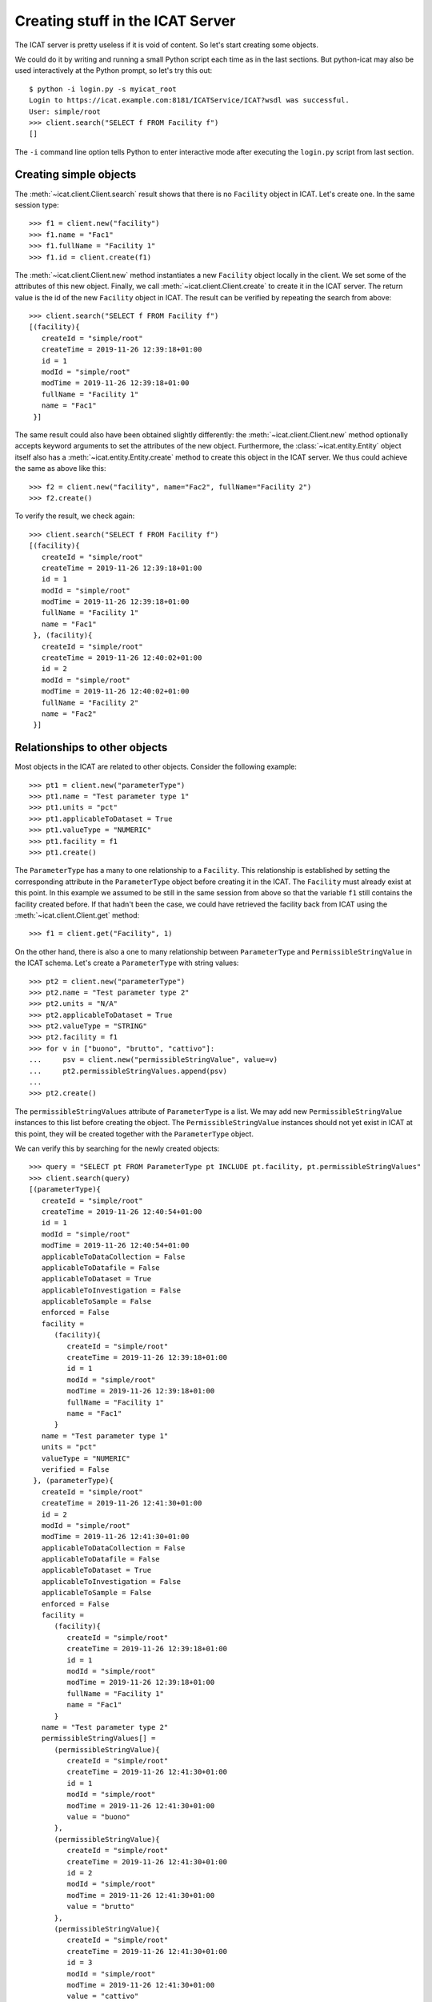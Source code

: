 Creating stuff in the ICAT Server
~~~~~~~~~~~~~~~~~~~~~~~~~~~~~~~~~

The ICAT server is pretty useless if it is void of content.  So let's
start creating some objects.

We could do it by writing and running a small Python script each time
as in the last sections.  But python-icat may also be used
interactively at the Python prompt, so let's try this out::

  $ python -i login.py -s myicat_root
  Login to https://icat.example.com:8181/ICATService/ICAT?wsdl was successful.
  User: simple/root
  >>> client.search("SELECT f FROM Facility f")
  []

The ``-i`` command line option tells Python to enter interactive mode
after executing the ``login.py`` script from last section.

Creating simple objects
-----------------------

The :meth:`~icat.client.Client.search` result shows that there is no
``Facility`` object in ICAT.  Let's create one.  In the same session
type::

  >>> f1 = client.new("facility")
  >>> f1.name = "Fac1"
  >>> f1.fullName = "Facility 1"
  >>> f1.id = client.create(f1)

The :meth:`~icat.client.Client.new` method instantiates a new
``Facility`` object locally in the client.  We set some of the
attributes of this new object.  Finally, we call
:meth:`~icat.client.Client.create` to create it in the ICAT server.
The return value is the id of the new ``Facility`` object in ICAT.
The result can be verified by repeating the search from above::

  >>> client.search("SELECT f FROM Facility f")
  [(facility){
     createId = "simple/root"
     createTime = 2019-11-26 12:39:18+01:00
     id = 1
     modId = "simple/root"
     modTime = 2019-11-26 12:39:18+01:00
     fullName = "Facility 1"
     name = "Fac1"
   }]

The same result could also have been obtained slightly differently:
the :meth:`~icat.client.Client.new` method optionally accepts keyword
arguments to set the attributes of the new object.  Furthermore, the
:class:`~icat.entity.Entity` object itself also has a
:meth:`~icat.entity.Entity.create` method to create this object in the
ICAT server.  We thus could achieve the same as above like this::

  >>> f2 = client.new("facility", name="Fac2", fullName="Facility 2")
  >>> f2.create()

To verify the result, we check again::

  >>> client.search("SELECT f FROM Facility f")
  [(facility){
     createId = "simple/root"
     createTime = 2019-11-26 12:39:18+01:00
     id = 1
     modId = "simple/root"
     modTime = 2019-11-26 12:39:18+01:00
     fullName = "Facility 1"
     name = "Fac1"
   }, (facility){
     createId = "simple/root"
     createTime = 2019-11-26 12:40:02+01:00
     id = 2
     modId = "simple/root"
     modTime = 2019-11-26 12:40:02+01:00
     fullName = "Facility 2"
     name = "Fac2"
   }]

Relationships to other objects
------------------------------

Most objects in the ICAT are related to other objects.  Consider the
following example::

  >>> pt1 = client.new("parameterType")
  >>> pt1.name = "Test parameter type 1"
  >>> pt1.units = "pct"
  >>> pt1.applicableToDataset = True
  >>> pt1.valueType = "NUMERIC"
  >>> pt1.facility = f1
  >>> pt1.create()

The ``ParameterType`` has a many to one relationship to a
``Facility``.  This relationship is established by setting the
corresponding attribute in the ``ParameterType`` object before
creating it in the ICAT.  The ``Facility`` must already exist at this
point.  In this example we assumed to be still in the same session
from above so that the variable ``f1`` still contains the facility
created before.  If that hadn't been the case, we could have retrieved
the facility back from ICAT using the :meth:`~icat.client.Client.get`
method::

  >>> f1 = client.get("Facility", 1)

On the other hand, there is also a one to many relationship between
``ParameterType`` and ``PermissibleStringValue`` in the ICAT schema.
Let's create a ``ParameterType`` with string values::

  >>> pt2 = client.new("parameterType")
  >>> pt2.name = "Test parameter type 2"
  >>> pt2.units = "N/A"
  >>> pt2.applicableToDataset = True
  >>> pt2.valueType = "STRING"
  >>> pt2.facility = f1
  >>> for v in ["buono", "brutto", "cattivo"]:
  ...     psv = client.new("permissibleStringValue", value=v)
  ...     pt2.permissibleStringValues.append(psv)
  ...
  >>> pt2.create()

The ``permissibleStringValues`` attribute of ``ParameterType`` is a
list.  We may add new ``PermissibleStringValue`` instances to this
list before creating the object.  The ``PermissibleStringValue``
instances should not yet exist in ICAT at this point, they will be
created together with the ``ParameterType`` object.

We can verify this by searching for the newly created objects::

  >>> query = "SELECT pt FROM ParameterType pt INCLUDE pt.facility, pt.permissibleStringValues"
  >>> client.search(query)
  [(parameterType){
     createId = "simple/root"
     createTime = 2019-11-26 12:40:54+01:00
     id = 1
     modId = "simple/root"
     modTime = 2019-11-26 12:40:54+01:00
     applicableToDataCollection = False
     applicableToDatafile = False
     applicableToDataset = True
     applicableToInvestigation = False
     applicableToSample = False
     enforced = False
     facility =
        (facility){
           createId = "simple/root"
           createTime = 2019-11-26 12:39:18+01:00
           id = 1
           modId = "simple/root"
           modTime = 2019-11-26 12:39:18+01:00
           fullName = "Facility 1"
           name = "Fac1"
        }
     name = "Test parameter type 1"
     units = "pct"
     valueType = "NUMERIC"
     verified = False
   }, (parameterType){
     createId = "simple/root"
     createTime = 2019-11-26 12:41:30+01:00
     id = 2
     modId = "simple/root"
     modTime = 2019-11-26 12:41:30+01:00
     applicableToDataCollection = False
     applicableToDatafile = False
     applicableToDataset = True
     applicableToInvestigation = False
     applicableToSample = False
     enforced = False
     facility =
        (facility){
           createId = "simple/root"
           createTime = 2019-11-26 12:39:18+01:00
           id = 1
           modId = "simple/root"
           modTime = 2019-11-26 12:39:18+01:00
           fullName = "Facility 1"
           name = "Fac1"
        }
     name = "Test parameter type 2"
     permissibleStringValues[] =
        (permissibleStringValue){
           createId = "simple/root"
           createTime = 2019-11-26 12:41:30+01:00
           id = 1
           modId = "simple/root"
           modTime = 2019-11-26 12:41:30+01:00
           value = "buono"
        },
        (permissibleStringValue){
           createId = "simple/root"
           createTime = 2019-11-26 12:41:30+01:00
           id = 2
           modId = "simple/root"
           modTime = 2019-11-26 12:41:30+01:00
           value = "brutto"
        },
        (permissibleStringValue){
           createId = "simple/root"
           createTime = 2019-11-26 12:41:30+01:00
           id = 3
           modId = "simple/root"
           modTime = 2019-11-26 12:41:30+01:00
           value = "cattivo"
        },
     units = "N/A"
     valueType = "STRING"
     verified = False
   }]

As expected, we get a list of two ``ParameterType`` objects as result,
one of them related to a couple of ``PermissibleStringValue`` objects
that have been created at the same time as the related
``ParameterType`` object.

Access rules
------------

Until now, we connected the ICAT server as the ``root`` user.  Let's
try what happens if we choose another user::

  $ python -i login.py -s myicat_jdoe
  Login to https://icat.example.com:8181/ICATService/ICAT?wsdl was successful.
  User: simple/jdoe
  >>> client.search("SELECT pt FROM ParameterType pt INCLUDE pt.facility")
  []

We can't get any of the objects created above from ICAT.  The reason
is that we don't have the permission to access these objects.  ICAT
has a default deny access policy: only the ``root`` user has read and
write access to everything, all other users get only access, if there
is a rule that explicitely allows it.

Let's add some rules to allow public read access to some object types.
Connect again as ``root`` and enter::

  $ python -i login.py -s myicat_root
  Login to https://icat.example.com:8181/ICATService/ICAT?wsdl was successful.
  User: simple/root
  >>> publicTables = [ "Application", "DatafileFormat", "DatasetType",
  ...                  "Facility", "FacilityCycle", "Instrument",
  ...                  "InvestigationType", "ParameterType",
  ...                  "PermissibleStringValue", "SampleType", ]
  >>> queries = [ "SELECT o FROM %s o" % t for t in publicTables ]
  >>> client.createRules("R", queries)
  [1L, 2L, 3L, 4L, 5L, 6L, 7L, 8L, 9L, 10L]

The :meth:`~icat.client.Client.createRules` takes an access mode and a
list of search queries (and optionally a group) as arguments.  It will
add rules the allow access to all objects that are yield by a search
for any of the queries.  The access mode is ``"R"`` for read access in
this example.  :meth:`~icat.client.Client.createRules` is a
convenience method in python-icat roughly equivalent to::

  >>> rules = []
  >>> for w in queries:
  ...     r = client.new("rule", crudFlags="R", what=w)
  ...     rules.append(r)
  ...
  >>> client.createMany(rules)

If we now try again to search for the objects as normal user, we get::

  $ python -i login.py -s myicat_jdoe
  Login to https://icat.example.com:8181/ICATService/ICAT?wsdl was successful.
  User: simple/jdoe
  >>> client.search("SELECT pt FROM ParameterType pt INCLUDE pt.facility")
  [(parameterType){
     createId = "simple/root"
     createTime = 2019-11-26 12:40:54+01:00
     id = 1
     modId = "simple/root"
     modTime = 2019-11-26 12:40:54+01:00
     applicableToDataCollection = False
     applicableToDatafile = False
     applicableToDataset = True
     applicableToInvestigation = False
     applicableToSample = False
     enforced = False
     facility =
        (facility){
           createId = "simple/root"
           createTime = 2019-11-26 12:39:18+01:00
           id = 1
           modId = "simple/root"
           modTime = 2019-11-26 12:39:18+01:00
           fullName = "Facility 1"
           name = "Fac1"
        }
     name = "Test parameter type 1"
     units = "pct"
     valueType = "NUMERIC"
     verified = False
   }, (parameterType){
     createId = "simple/root"
     createTime = 2019-11-26 12:41:30+01:00
     id = 2
     modId = "simple/root"
     modTime = 2019-11-26 12:41:30+01:00
     applicableToDataCollection = False
     applicableToDatafile = False
     applicableToDataset = True
     applicableToInvestigation = False
     applicableToSample = False
     enforced = False
     facility =
        (facility){
           createId = "simple/root"
           createTime = 2019-11-26 12:39:18+01:00
           id = 1
           modId = "simple/root"
           modTime = 2019-11-26 12:39:18+01:00
           fullName = "Facility 1"
           name = "Fac1"
        }
     name = "Test parameter type 2"
     units = "N/A"
     valueType = "STRING"
     verified = False
   }]

